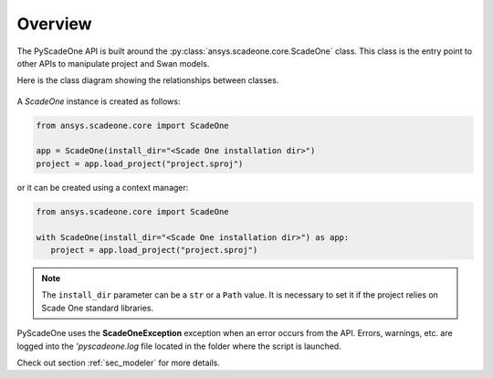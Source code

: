 ========
Overview
========

The PyScadeOne API is built around the :py:class:`ansys.scadeone.core.ScadeOne` class.
This class is the entry point to other APIs to manipulate project and Swan models.

Here is the class diagram showing the relationships between classes.

.. figure:: _svg/overview.svg
   
A *ScadeOne* instance is created as follows:

.. code:: python

   from ansys.scadeone.core import ScadeOne
   
   app = ScadeOne(install_dir="<Scade One installation dir>")
   project = app.load_project("project.sproj")

or it can be created using a context manager:

.. code:: python

   from ansys.scadeone.core import ScadeOne

   with ScadeOne(install_dir="<Scade One installation dir>") as app:
      project = app.load_project("project.sproj")


.. note::
   The ``install_dir`` parameter can be a ``str`` or a ``Path`` value.
   It is necessary to set it if the project relies on Scade One standard libraries.


PyScadeOne uses the **ScadeOneException** exception when an error occurs from the API.
Errors, warnings, etc. are logged into the `'pyscadeone.log` file located in the 
folder where the script is launched.

Check out section :ref:`sec_modeler` for more details. 
